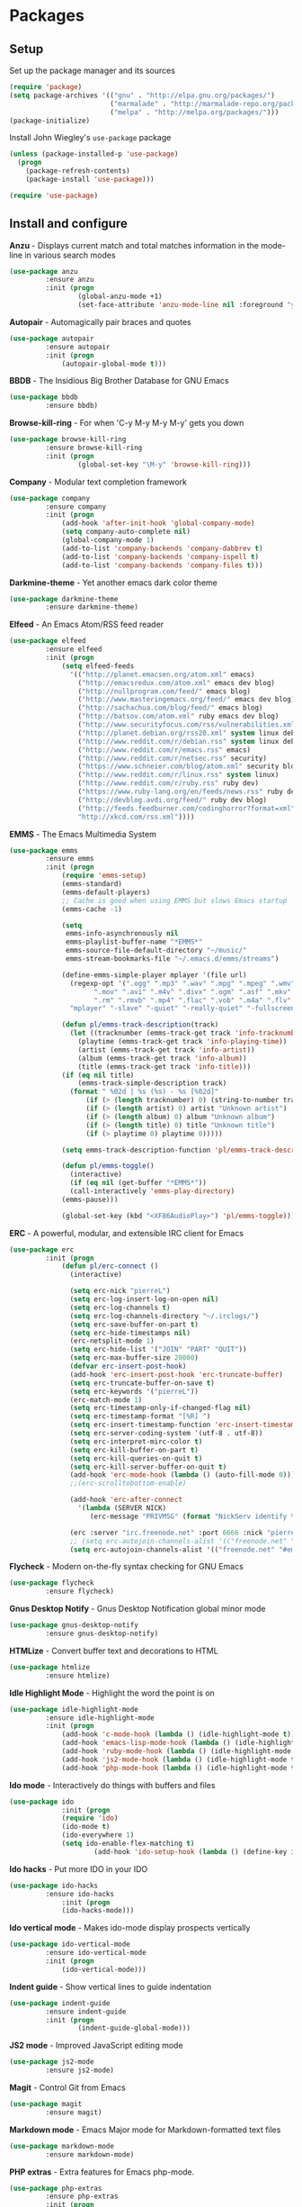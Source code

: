 * Packages

** Setup

Set up the package manager and its sources

#+begin_src emacs-lisp
(require 'package)
(setq package-archives '(("gnu" . "http://elpa.gnu.org/packages/")
                         ("marmalade" . "http://marmalade-repo.org/packages/")
                         ("melpa" . "http://melpa.org/packages/")))
(package-initialize)
#+end_src

Install John Wiegley's =use-package= package

#+begin_src emacs-lisp
(unless (package-installed-p 'use-package)
  (progn
    (package-refresh-contents)
    (package-install 'use-package)))

(require 'use-package)
#+end_src

** Install and configure

*Anzu* - Displays current match and total matches information in the mode-line in various search modes

#+begin_src emacs-lisp
(use-package anzu
         :ensure anzu
         :init (progn
                 (global-anzu-mode +1)
                 (set-face-attribute 'anzu-mode-line nil :foreground "yellow" :weight 'bold)))
#+end_src

*Autopair* - Automagically pair braces and quotes

#+begin_src emacs-lisp
(use-package autopair
         :ensure autopair
         :init (progn
             (autopair-global-mode t)))
#+end_src

*BBDB* - The Insidious Big Brother Database for GNU Emacs

#+begin_src emacs-lisp
(use-package bbdb
         :ensure bbdb)
#+end_src

*Browse-kill-ring* - For when 'C-y M-y M-y M-y' gets you down

#+begin_src emacs-lisp
(use-package browse-kill-ring
         :ensure browse-kill-ring
         :init (progn
                 (global-set-key "\M-y" 'browse-kill-ring)))
#+end_src

*Company* - Modular text completion framework

#+begin_src emacs-lisp
(use-package company
         :ensure company
         :init (progn
             (add-hook 'after-init-hook 'global-company-mode)
             (setq company-auto-complete nil)
             (global-company-mode 1)
             (add-to-list 'company-backends 'company-dabbrev t)
             (add-to-list 'company-backends 'company-ispell t)
             (add-to-list 'company-backends 'company-files t)))
#+end_src

*Darkmine-theme* - Yet another emacs dark color theme

#+begin_src emacs-lisp
(use-package darkmine-theme
         :ensure darkmine-theme)
#+end_src

*Elfeed* - An Emacs Atom/RSS feed reader

#+begin_src emacs-lisp
(use-package elfeed
         :ensure elfeed
         :init (progn
             (setq elfeed-feeds
               '(("http://planet.emacsen.org/atom.xml" emacs)
                 ("http://emacsredux.com/atom.xml" emacs dev blog)
                 ("http://nullprogram.com/feed/" emacs blog)
                 ("http://www.masteringemacs.org/feed/" emacs dev blog)
                 ("http://sachachua.com/blog/feed/" emacs blog)
                 ("http://batsov.com/atom.xml" ruby emacs dev blog)
                 ("http://www.securityfocus.com/rss/vulnerabilities.xml" security)
                 ("http://planet.debian.org/rss20.xml" system linux debian)
                 ("http://www.reddit.com/r/debian.rss" system linux debian)
                 ("http://www.reddit.com/r/emacs.rss" emacs)
                 ("http://www.reddit.com/r/netsec.rss" security)
                 ("https://www.schneier.com/blog/atom.xml" security blog)
                 ("http://www.reddit.com/r/linux.rss" system linux)
                 ("http://www.reddit.com/r/ruby.rss" ruby dev)
                 ("https://www.ruby-lang.org/en/feeds/news.rss" ruby dev)
                 ("http://devblog.avdi.org/feed/" ruby dev blog)
                 ("http://feeds.feedburner.com/codinghorror?format=xml" dev blog)
                 "http://xkcd.com/rss.xml"))))
#+end_src

*EMMS* - The Emacs Multimedia System

#+begin_src emacs-lisp
(use-package emms
         :ensure emms
         :init (progn
             (require 'emms-setup)
             (emms-standard)
             (emms-default-players)
             ;; Cache is good when using EMMS but slows Emacs startup
             (emms-cache -1)

             (setq
              emms-info-asynchronously nil
              emms-playlist-buffer-name "*EMMS*"
              emms-source-file-default-directory "~/music/"
              emms-stream-bookmarks-file "~/.emacs.d/emms/streams")

             (define-emms-simple-player mplayer '(file url)
               (regexp-opt '(".ogg" ".mp3" ".wav" ".mpg" ".mpeg" ".wmv" ".wma"
                     ".mov" ".avi" ".m4v" ".divx" ".ogm" ".asf" ".mkv" "http://" "mms://"
                     ".rm" ".rmvb" ".mp4" ".flac" ".vob" ".m4a" ".flv" ".ogv" ".pls"))
               "mplayer" "-slave" "-quiet" "-really-quiet" "-fullscreen")

             (defun pl/emms-track-description(track)
               (let ((tracknumber (emms-track-get track 'info-tracknumber))
                 (playtime (emms-track-get track 'info-playing-time))
                 (artist (emms-track-get track 'info-artist))
                 (album (emms-track-get track 'info-album))
                 (title (emms-track-get track 'info-title)))
             (if (eq nil title)
                 (emms-track-simple-description track)
               (format " %02d | %s (%s) - %s [%02d]"
                   (if (> (length tracknumber) 0) (string-to-number tracknumber) 0)
                   (if (> (length artist) 0) artist "Unknown artist")
                   (if (> (length album) 0) album "Unknown album")
                   (if (> (length title) 0) title "Unknown title")
                   (if (> playtime 0) playtime 0)))))

             (setq emms-track-description-function 'pl/emms-track-description)

             (defun pl/emms-toggle()
               (interactive)
               (if (eq nil (get-buffer "*EMMS*"))
               (call-interactively 'emms-play-directory)
             (emms-pause)))

             (global-set-key (kbd "<XF86AudioPlay>") 'pl/emms-toggle)))
#+end_src

*ERC* - A powerful, modular, and extensible IRC client for Emacs

#+begin_src emacs-lisp
(use-package erc
         :init (progn
             (defun pl/erc-connect ()
               (interactive)

               (setq erc-nick "pierreL")
               (setq erc-log-insert-log-on-open nil)
               (setq erc-log-channels t)
               (setq erc-log-channels-directory "~/.irclogs/")
               (setq erc-save-buffer-on-part t)
               (setq erc-hide-timestamps nil)
               (erc-netsplit-mode 1)
               (setq erc-hide-list '("JOIN" "PART" "QUIT"))
               (setq erc-max-buffer-size 20000)
               (defvar erc-insert-post-hook)
               (add-hook 'erc-insert-post-hook 'erc-truncate-buffer)
               (setq erc-truncate-buffer-on-save t)
               (setq erc-keywords '("pierreL"))
               (erc-match-mode 1)
               (setq erc-timestamp-only-if-changed-flag nil)
               (setq erc-timestamp-format "[%R] ")
               (setq erc-insert-timestamp-function 'erc-insert-timestamp-left)
               (setq erc-server-coding-system '(utf-8 . utf-8))
               (setq erc-interpret-mirc-color t)
               (setq erc-kill-buffer-on-part t)
               (setq erc-kill-queries-on-quit t)
               (setq erc-kill-server-buffer-on-quit t)
               (add-hook 'erc-mode-hook (lambda () (auto-fill-mode 0)))
               ;;(erc-scrolltobottom-enable)

               (add-hook 'erc-after-connect
                 '(lambda (SERVER NICK)
                    (erc-message "PRIVMSG" (format "NickServ identify %s" (read-passwd "IRC Password: ")))))

               (erc :server "irc.freenode.net" :port 6666 :nick "pierreL" :full-name "Pierre")
               ;; (setq erc-autojoin-channels-alist '(("freenode.net" "#debian" "#emacs"))))
               (setq erc-autojoin-channels-alist '(("freenode.net" "#emacs"))))))
#+end_src

*Flycheck* - Modern on-the-fly syntax checking for GNU Emacs

#+begin_src emacs-lisp
(use-package flycheck
         :ensure flycheck)
#+end_src

*Gnus Desktop Notify* - Gnus Desktop Notification global minor mode

#+begin_src emacs-lisp
(use-package gnus-desktop-notify
         :ensure gnus-desktop-notify)
#+end_src

*HTMLize* - Convert buffer text and decorations to HTML

#+begin_src emacs-lisp
(use-package htmlize
         :ensure htmlize)
#+end_src

*Idle Highlight Mode* - Highlight the word the point is on

#+begin_src emacs-lisp
(use-package idle-highlight-mode
         :ensure idle-highlight-mode
         :init (progn
             (add-hook 'c-mode-hook (lambda () (idle-highlight-mode t)))
             (add-hook 'emacs-lisp-mode-hook (lambda () (idle-highlight-mode t)))
             (add-hook 'ruby-mode-hook (lambda () (idle-highlight-mode t)))
             (add-hook 'js2-mode-hook (lambda () (idle-highlight-mode t)))
             (add-hook 'php-mode-hook (lambda () (idle-highlight-mode t)))))
#+end_src

*Ido mode* - Interactively do things with buffers and files

#+begin_src emacs-lisp
(use-package ido
             :init (progn
             (require 'ido)
             (ido-mode t)
             (ido-everywhere 1)
             (setq ido-enable-flex-matching t)
                     (add-hook 'ido-setup-hook (lambda () (define-key ido-completion-map [tab] 'ido-complete)))))
#+end_src

*Ido hacks* - Put more IDO in your IDO

#+begin_src emacs-lisp
(use-package ido-hacks
         :ensure ido-hacks
             :init (progn
             (ido-hacks-mode)))
#+end_src

*Ido vertical mode* - Makes ido-mode display prospects vertically

#+begin_src emacs-lisp
(use-package ido-vertical-mode
         :ensure ido-vertical-mode
         :init (progn
             (ido-vertical-mode)))
#+end_src

*Indent guide* - Show vertical lines to guide indentation

#+begin_src emacs-lisp
(use-package indent-guide
         :ensure indent-guide
         :init (progn
                 (indent-guide-global-mode)))
#+end_src

*JS2 mode* - Improved JavaScript editing mode

#+begin_src emacs-lisp
(use-package js2-mode
         :ensure js2-mode)
#+end_src

*Magit* - Control Git from Emacs

#+begin_src emacs-lisp
(use-package magit
         :ensure magit)
#+end_src

*Markdown mode* - Emacs Major mode for Markdown-formatted text files

#+begin_src emacs-lisp
(use-package markdown-mode
         :ensure markdown-mode)
#+end_src

*PHP extras* - Extra features for Emacs php-mode.

#+begin_src emacs-lisp
(use-package php-extras
         :ensure php-extras
         :init (progn
           (add-hook 'php-mode-hook (lambda () (require 'php-extras)))))
#+end_src

*PHP mode* - Major mode for editing PHP code

#+begin_src emacs-lisp
(use-package php-mode
         :ensure php-mode)
#+end_src

*Rainbow mode* - Minor mode which displays strings representing colors with the color they represent

#+begin_src emacs-lisp

(use-package rainbow-mode
         :ensure rainbow-mode
         :init (progn
             (add-hook 'css-mode-hook (lambda () (rainbow-mode 1)))))
#+end_src

*Recentf* - Minor mode that builds a list of recently opened files

#+begin_src emacs-lisp
(use-package recentf
         :init (progn
             (recentf-mode 1)
             (setq recentf-max-menu-items 25)))
#+end_src

*Robe mode* - Code navigation, documentation lookup and completion for Ruby

#+begin_src emacs-lisp
(use-package robe
         :ensure robe
         :init (progn
             (add-hook 'ruby-mode-hook 'robe-mode)
             (push 'company-robe company-backends)))
#+end_src

*Ruby mode* - Major mode for editing Ruby code

#+begin_src emacs-lisp
(use-package ruby-mode
         :ensure ruby-mode)
#+end_src

*SLIME* - Superior Lisp Interaction Mode for Emacs

#+begin_src emacs-lisp
(use-package slime
         :ensure slime
             :init (progn
                     (setq inferior-lisp-program "sbcl")))
#+end_src

*Show marks* - Navigate and visualize the mark-ring

#+begin_src emacs-lisp
(use-package show-marks
         :ensure show-marks
             :init (progn
                      (global-set-key (kbd "C-M-m n") 'forward-mark)
                      (global-set-key (kbd "C-M-m p") 'backward-mark)
                      (global-set-key (kbd "C-M-m s") 'show-marks)))
#+end_src

*Uniquify* - Making buffer names unique

#+begin_src emacs-lisp
(use-package uniquify
         :init (progn
                     (setq uniquify-buffer-name-style 'forward uniquify-separator "/")))
#+end_src

*Visual regexp* - A regexp/replace command for Emacs with interactive visual feedback

#+begin_src emacs-lisp
(use-package visual-regexp
         :ensure visual-regexp)
#+end_src

*W3m* - An Emacs interface to w3m

#+begin_src emacs-lisp
(use-package w3m
         :ensure w3m)
#+end_src

*Web mode* - Major mode for editing html templates

#+begin_src emacs-lisp
(use-package web-mode
         :ensure web-mode)
#+end_src

*YAML mode* - Major mode for editing YAML files

#+begin_src emacs-lisp
(use-package yaml-mode
         :ensure yaml-mode)
#+end_src
